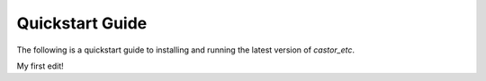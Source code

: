 Quickstart Guide
================

The following is a quickstart guide to installing and running the latest version of `castor_etc`.

My first edit!
